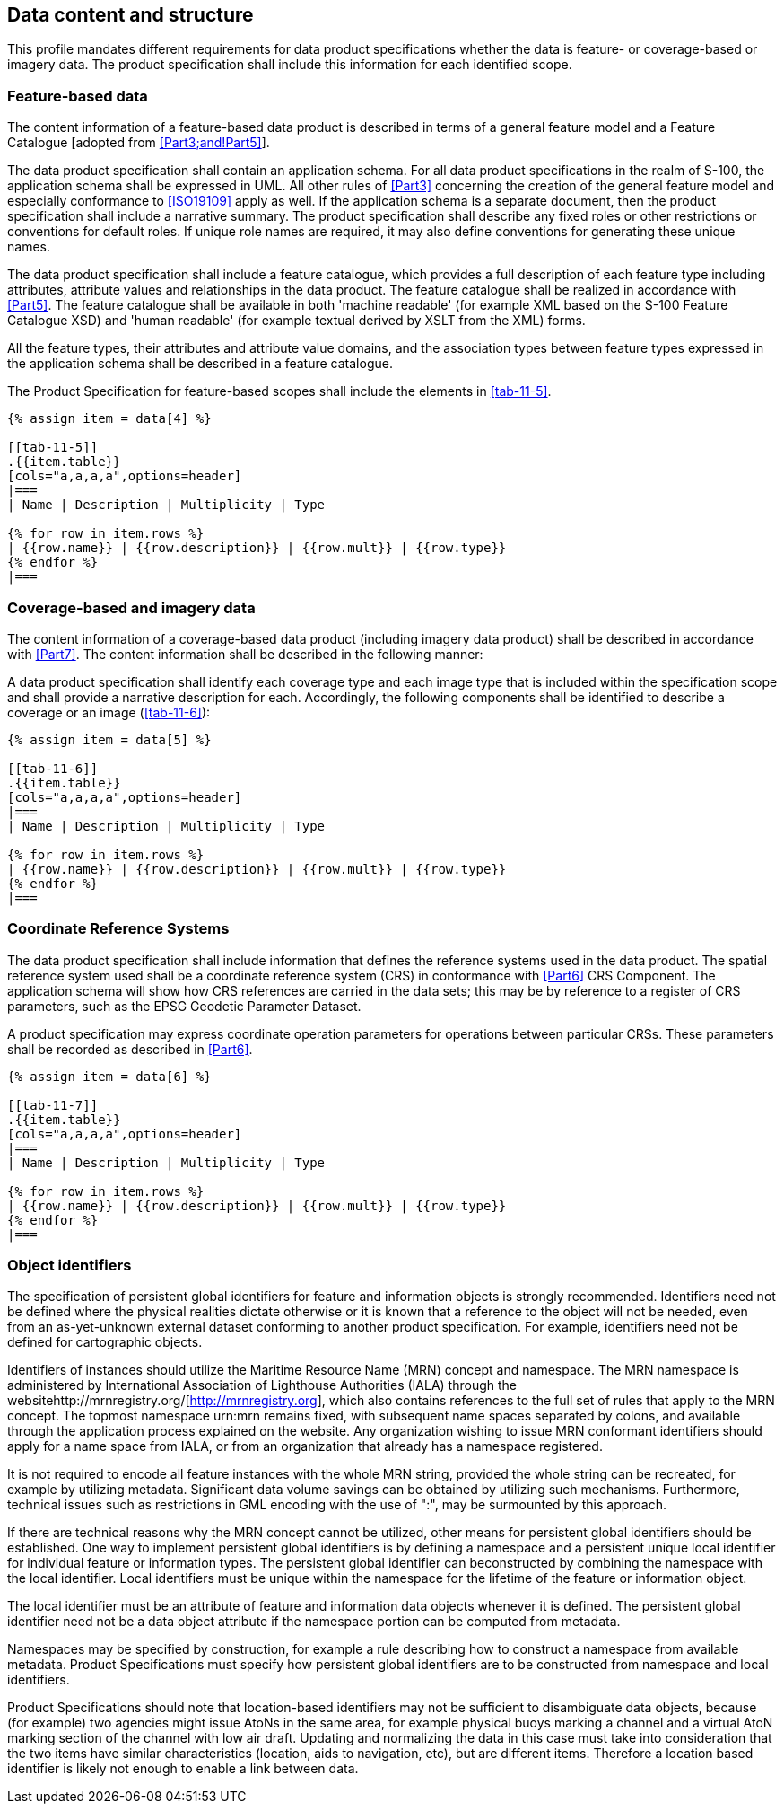[[cls-11-7]]
== Data content and structure

This profile mandates different requirements for data product
specifications whether the data is feature- or coverage-based or imagery
data. The product specification shall include this information for each
identified scope.

[[cls-11-7.1]]
=== Feature-based data

The content information of a feature-based data product is described in
terms of a general feature model and a Feature Catalogue [adopted from
<<Part3;and!Part5>>].

The data product specification shall contain an application schema. For
all data product specifications in the realm of S-100, the application
schema shall be expressed in UML. All other rules of <<Part3>>
concerning the creation of the general feature model and especially
conformance to <<ISO19109>> apply as well. If the application schema is a
separate document, then the product specification shall include a
narrative summary. The product specification shall describe any fixed
roles or other restrictions or conventions for default roles. If unique
role names are required, it may also define conventions for generating
these unique names.

The data product specification shall include a feature catalogue, which
provides a full description of each feature type including attributes,
attribute values and relationships in the data product. The feature
catalogue shall be realized in accordance with <<Part5>>. The feature
catalogue shall be available in both 'machine readable' (for example XML
based on the S-100 Feature Catalogue XSD) and 'human readable' (for
example textual derived by XSLT from the XML) forms.

All the feature types, their attributes and attribute value domains, and
the association types between feature types expressed in the application
schema shall be described in a feature catalogue.

The Product Specification for feature-based scopes shall include the
elements in <<tab-11-5>>.

[yaml2text,sections/tables/tables.yaml,data]
----
{% assign item = data[4] %}

[[tab-11-5]]
.{{item.table}}
[cols="a,a,a,a",options=header]
|===
| Name | Description | Multiplicity | Type

{% for row in item.rows %}
| {{row.name}} | {{row.description}} | {{row.mult}} | {{row.type}}
{% endfor %}
|===
----

[[cls-11-7.2]]
=== Coverage-based and imagery data

The content information of a coverage-based data product (including
imagery data product) shall be described in accordance with <<Part7>>.
The content information shall be described in the following manner:

A data product specification shall identify each coverage type and each
image type that is included within the specification scope and shall
provide a narrative description for each. Accordingly, the following
components shall be identified to describe a coverage or an image
(<<tab-11-6>>):

[yaml2text,sections/tables/tables.yaml,data]
----
{% assign item = data[5] %}

[[tab-11-6]]
.{{item.table}}
[cols="a,a,a,a",options=header]
|===
| Name | Description | Multiplicity | Type

{% for row in item.rows %}
| {{row.name}} | {{row.description}} | {{row.mult}} | {{row.type}}
{% endfor %}
|===
----

[[cls-11-7.3]]
=== Coordinate Reference Systems

The data product specification shall include information that defines the
reference systems used in the data product. The spatial reference system
used shall be a coordinate reference system (CRS) in conformance with
<<Part6>> CRS Component. The application schema will show how CRS
references are carried in the data sets; this may be by reference to a
register of CRS parameters, such as the EPSG Geodetic Parameter Dataset.

A product specification may express coordinate operation parameters for
operations between particular CRSs. These parameters shall be recorded as
described in <<Part6>>.

[yaml2text,sections/tables/tables.yaml,data]
----
{% assign item = data[6] %}

[[tab-11-7]]
.{{item.table}}
[cols="a,a,a,a",options=header]
|===
| Name | Description | Multiplicity | Type

{% for row in item.rows %}
| {{row.name}} | {{row.description}} | {{row.mult}} | {{row.type}}
{% endfor %}
|===
----

[[cls-11-7.4]]
=== Object identifiers

The specification of persistent global identifiers for feature and
information objects is strongly recommended. Identifiers need not be
defined where the physical realities dictate otherwise or it is known
that a reference to the object will not be needed, even from an
as-yet-unknown external dataset conforming to another product
specification. For example, identifiers need not be defined for
cartographic objects.

Identifiers of instances should utilize the Maritime Resource Name (MRN)
concept and namespace. The MRN namespace is administered by International
Association of Lighthouse Authorities (IALA) through the
websitehttp://mrnregistry.org/[http://mrnregistry.org], which also
contains references to the full set of rules that apply to the MRN
concept. The topmost namespace urn:mrn remains fixed, with subsequent
name spaces separated by colons, and available through the application
process explained on the website. Any organization wishing to issue MRN
conformant identifiers should apply for a name space from IALA, or from
an organization that already has a namespace registered.

It is not required to encode all feature instances with the whole MRN
string, provided the whole string can be recreated, for example by
utilizing metadata. Significant data volume savings can be obtained by
utilizing such mechanisms. Furthermore, technical issues such as
restrictions in GML encoding with the use of ":", may be surmounted by
this approach.

If there are technical reasons why the MRN concept cannot be utilized,
other means for persistent global identifiers should be established. One
way to implement persistent global identifiers is by defining a namespace
and a persistent unique local identifier for individual feature or
information types. The persistent global identifier can beconstructed by
combining the namespace with the local identifier. Local identifiers must
be unique within the namespace for the lifetime of the feature or
information object.

The local identifier must be an attribute of feature and information data
objects whenever it is defined. The persistent global identifier need not
be a data object attribute if the namespace portion can be computed from
metadata.

Namespaces may be specified by construction, for example a rule
describing how to construct a namespace from available metadata. Product
Specifications must specify how persistent global identifiers are to be
constructed from namespace and local identifiers.

Product Specifications should note that location-based identifiers may
not be sufficient to disambiguate data objects, because (for example) two
agencies might issue AtoNs in the same area, for example physical buoys
marking a channel and a virtual AtoN marking section of the channel with
low air draft. Updating and normalizing the data in this case must take
into consideration that the two items have similar characteristics
(location, aids to navigation, etc), but are different items. Therefore a
location based identifier is likely not enough to enable a link between
data.
